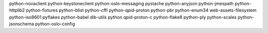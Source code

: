python-novaclient
python-keystoneclient
python-oslo-messaging
pystache
python-anyjson
python-jmespath
python-httplib2
python-fixtures
python-blist
python-cffi
python-qpid-proton
python-pbr
python-enum34
web-assets-filesystem
python-iso8601
pyflakes
python-babel
dib-utils
python
qpid-proton-c
python-flake8
python-ply
python-scales
python-jsonschema
python-oslo-config
